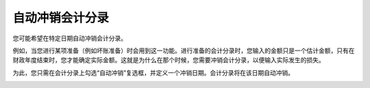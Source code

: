 =========================================
自动冲销会计分录
=========================================

您可能希望在特定日期自动冲销会计分录。

例如，当您进行某项准备（例如坏账准备）时会用到这一功能。进行准备的会计分录时，您输入的金额只是一个估计金额，只有在财政年度结束时，您才能确定实际金额。这就是为什么在那个时候，您需要冲销会计分录，以便输入实际发生的损失。

为此，您只需在会计分录上勾选“自动冲销”复选框，并定义一个冲销日期。会计分录将在该日期自动冲销。

.. image:: media/reverse_entry01.png
    :align: center
